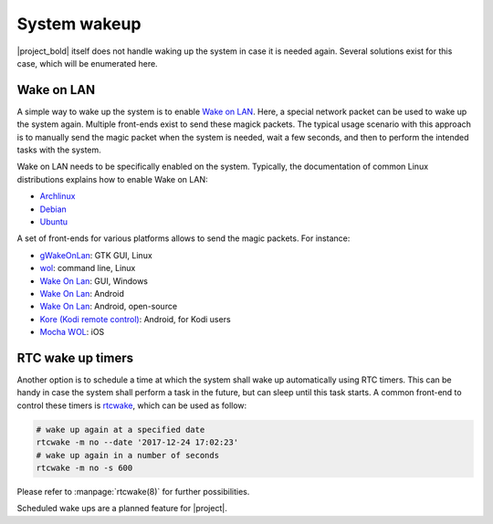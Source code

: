 System wakeup
=============

|project_bold| itself does not handle waking up the system in case it is needed again.
Several solutions exist for this case, which will be enumerated here.

Wake on LAN
-----------

A simple way to wake up the system is to enable `Wake on LAN <https://en.wikipedia.org/wiki/Wake-on-LAN>`_.
Here, a special network packet can be used to wake up the system again.
Multiple front-ends exist to send these magick packets.
The typical usage scenario with this approach is to manually send the magic packet when the system is needed, wait a few seconds, and then to perform the intended tasks with the system.

Wake on LAN needs to be specifically enabled on the system.
Typically, the documentation of common Linux distributions explains how to enable Wake on LAN:

* `Archlinux <https://wiki.archlinux.org/index.php/Wake-on-LAN>`__
* `Debian <https://wiki.debian.org/WakeOnLan>`__
* `Ubuntu <https://help.ubuntu.com/community/WakeOnLan>`__

A set of front-ends for various platforms allows to send the magic packets. For instance:

* `gWakeOnLan <http://www.muflone.com/gwakeonlan/english/>`__: GTK GUI, Linux
* `wol <https://sourceforge.net/projects/wake-on-lan/>`__: command line, Linux
* `Wake On Lan <https://sourceforge.net/projects/aquilawol/>`__: GUI, Windows
* `Wake On Lan <https://play.google.com/store/apps/details?id=co.uk.mrwebb.wakeonlan>`__: Android
* `Wake On Lan <https://f-droid.org/en/packages/net.mafro.android.wakeonlan/>`__: Android, open-source
* `Kore (Kodi remote control) <https://play.google.com/store/apps/details?id=org.xbmc.kore>`__: Android, for Kodi users
* `Mocha WOL <https://itunes.apple.com/de/app/mocha-wol/id422625778>`__: iOS

RTC wake up timers
------------------

Another option is to schedule a time at which the system shall wake up automatically using RTC timers.
This can be handy in case the system shall perform a task in the future, but can sleep until this task starts.
A common front-end to control these timers is `rtcwake <https://linux.die.net/man/8/rtcwake>`__, which can be used as follow:

.. code-block:: bash

   # wake up again at a specified date
   rtcwake -m no --date '2017-12-24 17:02:23'
   # wake up again in a number of seconds
   rtcwake -m no -s 600

Please refer to :manpage:`rtcwake(8)` for further possibilities.

Scheduled wake ups are a planned feature for |project|.
